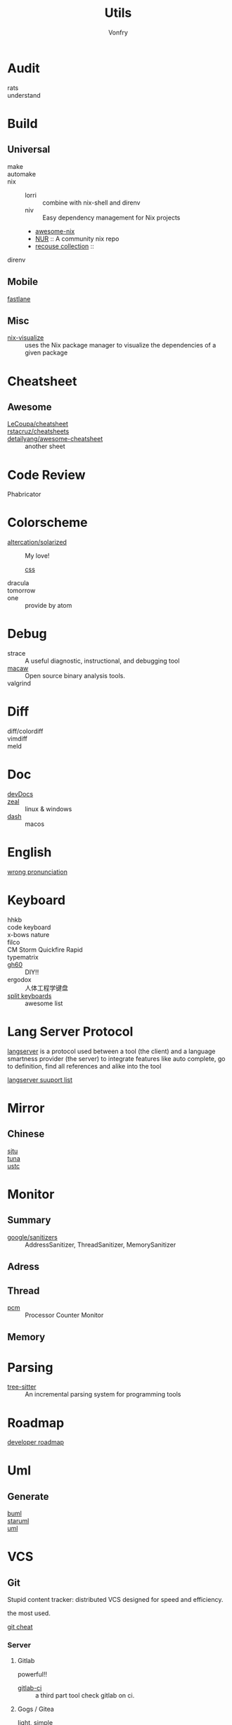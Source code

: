 #+title: Utils
#+author: Vonfry

* Audit
  - rats ::
  - understand ::
* Build
** Universal
   - make ::
   - automake ::
   - nix ::
     - lorri :: combine with nix-shell and direnv
     - niv :: Easy dependency management for Nix projects
     - [[https://github.com/nix-community/awesome-nix][awesome-nix]]
     - [[https://github.com/nix-community/NUR][NUR]] :: A community nix repo
     - [[https://github.com/GTrunSec/braindump-nix-resource][recouse collection]] ::
   - direnv ::

** Mobile
   - [[https://github.com/fastlane/fastlane][fastlane]] ::

** Misc
   - [[https://github.com/craigmbooth/nix-visualize][nix-visualize]] :: uses the Nix package manager to visualize the dependencies of
     a given package
* Cheatsheet
** Awesome
   - [[https://github.com/LeCoupa/awesome-cheatsheets][LeCoupa/cheatsheet]] ::
   - [[https://github.com/rstacruz/cheatsheets][rstacruz/cheatsheets]] ::
   - [[https://github.com/detailyang/awesome-cheatsheet][detailyang/awesome-cheatsheet]] :: another sheet
* Code Review
  - Phabricator ::
* Colorscheme
  - [[https://github.com/altercation/solarized][altercation/solarized]] :: My love!
    - [[https://github.com/thomasf/solarized-css][css]] ::
  - dracula ::
  - tomorrow ::
  - one :: provide by atom
* Debug
  - strace :: A useful diagnostic, instructional, and debugging tool
  - [[https://github.com/GaloisInc/macaw][macaw]] :: Open source binary analysis tools.
  - valgrind ::
* Diff
  - diff/colordiff ::
  - vimdiff ::
  - meld ::
* Doc
  - [[https://devdocs.io][devDocs]] ::
  - [[https://zealdocs.org/][zeal]] :: linux & windows
  - [[https://kapeli.com/dash][dash]] :: macos
* English
  - [[https://github.com/shimohq/chinese-programmer-wrong-pronunciation][wrong pronunciation]] ::
* Keyboard
  - hhkb ::
  - code keyboard ::
  - x-bows nature ::
  - filco ::
  - CM Storm Quickfire Rapid ::
  - typematrix ::
  - [[https://github.com/komar007/gh60][gh60]] :: DIY!!
  - ergodox :: 人体工程学键盘
  - [[https://github.com/diimdeep/awesome-split-keyboards][split keyboards]] ::  awesome list
* Lang Server Protocol
  [[https://microsoft.github.io/language-server-protocol/specification][langserver]] is a protocol used  between a tool (the client) and a language smartness provider (the server) to integrate features like auto complete, go to definition, find all references and alike into the tool

  [[http://langserver.org/][langserver suuport list]]
* Mirror
** Chinese
   - [[https://mirrors.sjtug.sjtu.edu.cn/][sjtu]] ::
   - [[https://mirrors.tuna.tsinghua.edu.cn/][tuna]] ::
   - [[http://mirrors.ustc.edu.cn/][ustc]] ::
* Monitor

** Summary
   - [[https://github.com/google/sanitizers][google/sanitizers]] :: AddressSanitizer, ThreadSanitizer, MemorySanitizer

** Adress

** Thread
   - [[https://github.com/opcm/pcm][pcm]] :: Processor Counter Monitor

** Memory
* Parsing
  - [[https://github.com/tree-sitter/tree-sitter][tree-sitter]] :: An incremental parsing system for programming tools
* Roadmap
  - [[https://github.com/kamranahmedse/developer-roadmap][developer roadmap]] ::
* Uml
** Generate
   - [[https://bouml.fr/index.html][buml]] ::
   - [[https://staruml.sourceforge.net/en/][staruml]] ::
   - [[https://uml.sourceforge.net][uml]] ::
* VCS
** Git

   Stupid content tracker: distributed VCS designed for speed and efficiency.

   the most used.

   - [[https://about.gitlab.com/images/press/git-cheat-sheet.pdf][git cheat]] ::

*** Server

**** Gitlab
     powerful!!

     - [[https://github.com/NARKOZ/gitlab][gitlab-ci]] :: a third part tool check gitlab on ci.

**** Gogs / Gitea
     light, simple

**** Github
     - [[https://github.com/tiimgreen/github-cheat-sheet][github cheat sheet]] ::
***** Tools
      - [[https://github.com/piotrmurach/github_cli][github_ci]] ::
***** Toy
      - [[https://github.com/tipsy/profile-summary-for-github][tipsy/profile-summary-for-github]] :: Tool for visualizing GitHub profiles


*** [[https://www.slant.co/topics/425/~best-git-web-interfaces][Misc]]
    git has a simple server by it self, here are some powerful tools.

*** Tools
    - git-flow ::
    - git-extras ::
    - [[https://github.com/commitizen/cz-cli][cz-cli]] :: The commitizen command line utility. commit format.
    - [[https://github.com/conventional-changelog/conventional-changelog][conventional-changelog]] :: Generate a changelog from git metadata. working with cz-cli
    - [[https://github.com/github/gitignore][github/gitignore]] :: A collection of useful .gitignore templates
    - gitignore.io ::

** [[http://darcs.net/][Darcs]]

   coded in haskell

*** Server
    - [[https://hub.darcs.net/][darcs-hub]] ::

** Svn

   not distributed, so there is little coyies. Easily to use for non-programers, which provide a default web interface.

** Misc

   See [[https://www.slant.co/topics/370/~best-version-control-systems][here]].
* Regex
  - [[https://github.com/cdoco/common-regex][common regex]] ::
